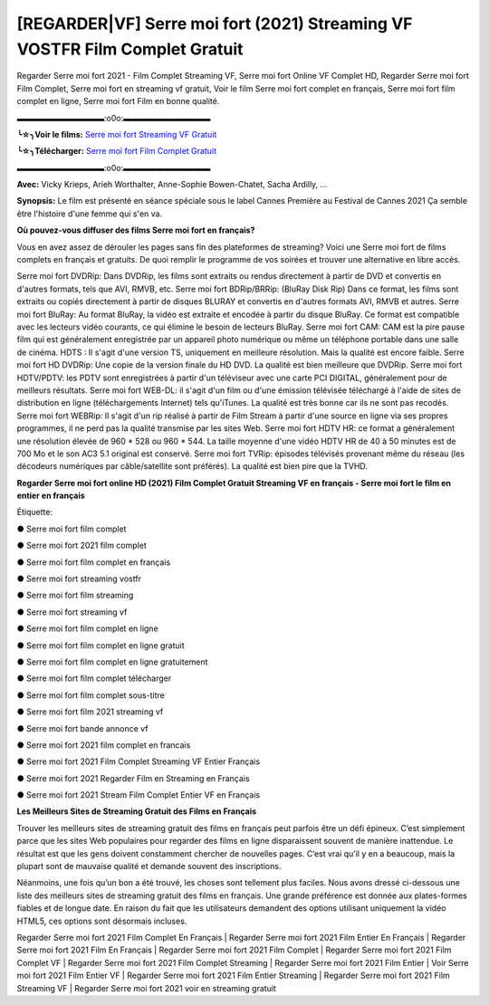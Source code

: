 [REGARDER|VF] Serre moi fort (2021) Streaming VF VOSTFR Film Complet Gratuit
==============================================================================================

Regarder Serre moi fort 2021 - Film Complet Streaming VF, Serre moi fort Online VF Complet HD, Regarder Serre moi fort Film Complet, Serre moi fort en streaming vf gratuit, Voir le film Serre moi fort complet en français, Serre moi fort film complet en ligne, Serre moi fort Film en bonne qualité.

▬▬▬▬▬▬▬▬▬▬▬:o0o:▬▬▬▬▬▬▬▬▬▬▬

**╰☆╮Voir le films:** `Serre moi fort Streaming VF Gratuit <https://bit.ly/3zNOvAL>`_

**╰☆╮Télécharger:** `Serre moi fort Film Complet Gratuit <https://bit.ly/3zNOvAL>`_

▬▬▬▬▬▬▬▬▬▬▬:o0o:▬▬▬▬▬▬▬▬▬▬▬

**Avec:** Vicky Krieps, Arieh Worthalter, Anne-Sophie Bowen-Chatet, Sacha Ardilly, ...

**Synopsis:** Le film est présenté en séance spéciale sous le label Cannes Première au Festival de Cannes 2021
Ça semble être l'histoire d'une femme qui s'en va.

**Où pouvez-vous diffuser des films Serre moi fort en français?**

Vous en avez assez de dérouler les pages sans fin des plateformes de streaming? Voici une Serre moi fort de films complets en français et gratuits. De quoi remplir le programme de vos soirées et trouver une alternative  en libre accès.

Serre moi fort DVDRip: Dans DVDRip, les films sont extraits ou rendus directement à partir de DVD et convertis en d'autres formats, tels que AVI, RMVB, etc. Serre moi fort BDRip/BRRip: (BluRay Disk Rip) Dans ce format, les films sont extraits ou copiés directement à partir de disques BLURAY et convertis en d'autres formats AVI, RMVB et autres. Serre moi fort BluRay: Au format BluRay, la vidéo est extraite et encodée à partir du disque BluRay. Ce format est compatible avec les lecteurs vidéo courants, ce qui élimine le besoin de lecteurs BluRay. Serre moi fort CAM: CAM est la pire pause film qui est généralement enregistrée par un appareil photo numérique ou même un téléphone portable dans une salle de cinéma. HDTS : Il s'agit d'une version TS, uniquement en meilleure résolution. Mais la qualité est encore faible. Serre moi fort HD DVDRip: Une copie de la version finale du HD DVD. La qualité est bien meilleure que DVDRip. Serre moi fort HDTV/PDTV: les PDTV sont enregistrées à partir d'un téléviseur avec une carte PCI DIGITAL, généralement pour de meilleurs résultats. Serre moi fort WEB-DL: il s'agit d'un film ou d'une émission télévisée téléchargé à l'aide de sites de distribution en ligne (téléchargements Internet) tels qu'iTunes. La qualité est très bonne car ils ne sont pas recodés. Serre moi fort WEBRip: Il s'agit d'un rip réalisé à partir de Film Stream à partir d'une source en ligne via ses propres programmes, il ne perd pas la qualité transmise par les sites Web. Serre moi fort HDTV HR: ce format a généralement une résolution élevée de 960 * 528 ou 960 * 544. La taille moyenne d'une vidéo HDTV HR de 40 à 50 minutes est de 700 Mo et le son AC3 5.1 original est conservé. Serre moi fort TVRip: épisodes télévisés provenant même du réseau (les décodeurs numériques par câble/satellite sont préférés). La qualité est bien pire que la TVHD.

**Regarder Serre moi fort online HD (2021) Film Complet Gratuit Streaming VF en français - Serre moi fort le film en entier en français**

Étiquette:

● Serre moi fort film complet

● Serre moi fort 2021 film complet

● Serre moi fort film complet en français

● Serre moi fort streaming vostfr

● Serre moi fort film streaming

● Serre moi fort streaming vf

● Serre moi fort film complet en ligne

● Serre moi fort film complet en ligne gratuit

● Serre moi fort film complet en ligne gratuitement

● Serre moi fort film complet télécharger

● Serre moi fort film complet sous-titre

● Serre moi fort film 2021 streaming vf

● Serre moi fort bande annonce vf

● Serre moi fort 2021 film complet en francais

● Serre moi fort 2021 Film Complet Streaming VF Entier Français

● Serre moi fort 2021 Regarder Film en Streaming en Français

● Serre moi fort 2021 Stream Film Complet Entier VF en Français


**Les Meilleurs Sites de Streaming Gratuit des Films en Français**

Trouver les meilleurs sites de streaming gratuit des films en français peut parfois être un défi épineux. C’est simplement parce que les sites Web populaires pour regarder des films en ligne disparaissent souvent de manière inattendue. Le résultat est que les gens doivent constamment chercher de nouvelles pages. C’est vrai qu’il y en a beaucoup, mais la plupart sont de mauvaise qualité et demande souvent des inscriptions.

Néanmoins, une fois qu’un bon a été trouvé, les choses sont tellement plus faciles. Nous avons dressé ci-dessous une liste des meilleurs sites de streaming gratuit des films en français. Une grande préférence est donnée aux plates-formes fiables et de longue date. En raison du fait que les utilisateurs demandent des options utilisant uniquement la vidéo HTML5, ces options sont désormais incluses.

Regarder Serre moi fort 2021 Film Complet En Français | Regarder Serre moi fort 2021 Film Entier En Français | Regarder Serre moi fort 2021 Film En Français | Regarder Serre moi fort 2021 Film Complet | Regarder Serre moi fort 2021 Film Complet VF | Regarder Serre moi fort 2021 Film Complet Streaming | Regarder Serre moi fort 2021 Film Entier | Voir Serre moi fort 2021 Film Entier VF | Regarder Serre moi fort 2021 Film Entier Streaming | Regarder Serre moi fort 2021 Film Streaming VF | Regarder Serre moi fort 2021 voir en streaming gratuit
